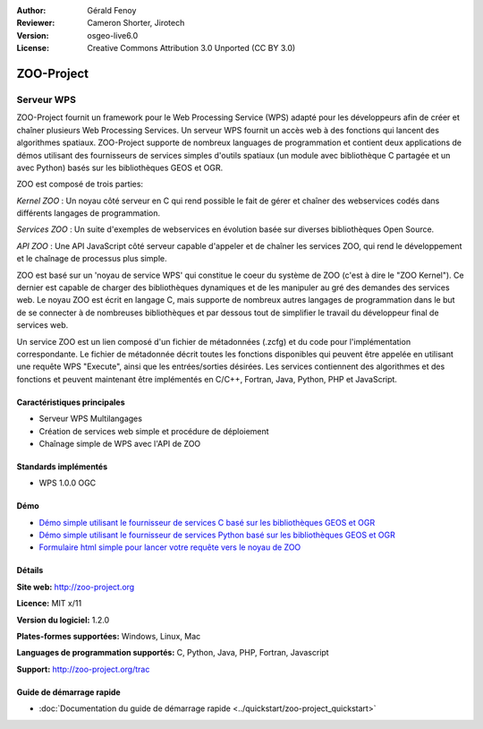 :Author: Gérald Fenoy
:Reviewer: Cameron Shorter, Jirotech
:Version: osgeo-live6.0
:License: Creative Commons Attribution 3.0 Unported (CC BY 3.0)

.. image:: /images/project_logos/logo-Zoo.png
  :alt: Logo du projet
  :align: right
  :target: http://zoo-project.org/

.. image:: /images/logos/OSGeo_community.png
  :scale: 100
  :alt: OSGeo Community Project
  :align: right
  :target: http://www.osgeo.org


ZOO-Project
================================================================================

Serveur WPS
~~~~~~~~~~~~~~~~~~~~~~~~~~~~~~~~~~~~~~~~~~~~~~~~~~~~~~~~~~~~~~~~~~~~~~~~~~~~~~~~

ZOO-Project fournit un framework pour le Web Processing Service (WPS) adapté 
pour les développeurs afin de créer et chaîner plusieurs Web Processing Services.
Un serveur WPS fournit un accès web à des fonctions qui lancent des algorithmes 
spatiaux.
ZOO-Project supporte de nombreux languages de programmation et contient deux 
applications de démos utilisant des fournisseurs de services simples d'outils 
spatiaux (un module avec bibliothèque C partagée et un avec Python)
basés sur les bibliothèques GEOS et OGR.

ZOO est composé de trois parties:

.. image:: /images/projects/zoo-project/zoo-project-demo-2.png
  :scale: 40 %
  :alt: Capture d'écran ZOO
  :align: right

*Kernel ZOO* : Un noyau côté serveur en C qui rend possible le fait de 
gérer et chaîner des webservices codés dans différents langages de programmation. 

*Services ZOO* : Un suite d'exemples de webservices en évolution basée sur  
diverses bibliothèques Open Source.

*API ZOO* : Une API JavaScript côté serveur capable d'appeler et de chaîner 
les services ZOO, qui rend le développement et le chaînage de processus plus 
simple. 

ZOO est basé sur un 'noyau de service WPS' qui constitue le coeur du système 
de ZOO (c'est à dire le "ZOO Kernel"). Ce dernier est capable de charger des 
bibliothèques dynamiques et de les manipuler au gré des demandes des services 
web. Le noyau ZOO est écrit en langage C, mais supporte de nombreux autres 
langages de programmation dans le but de se connecter à de nombreuses 
bibliothèques et par dessous tout de simplifier le travail du développeur 
final de services web.

Un service ZOO est un lien composé d'un fichier de métadonnées (.zcfg) et du 
code pour l'implémentation correspondante. Le fichier de métadonnée décrit 
toutes les fonctions disponibles qui peuvent être appelée en utilisant une 
requête WPS "Execute", ainsi que les entrées/sorties désirées. Les services 
contiennent des algorithmes et des fonctions et peuvent maintenant être 
implémentés en C/C++, Fortran, Java, Python, PHP et JavaScript. 

Caractéristiques principales
--------------------------------------------------------------------------------

* Serveur WPS Multilangages
* Création de services web simple et procédure de déploiement
* Chaînage simple de WPS avec l'API de ZOO

Standards implémentés
--------------------------------------------------------------------------------

* WPS 1.0.0 OGC 

Démo
--------------------------------------------------------------------------------

* `Démo simple utilisant le fournisseur de services C basé sur les bibliothèques GEOS et OGR <http://localhost/zoo-demo/spatialtools.html>`_
* `Démo simple utilisant le fournisseur de services Python basé sur les bibliothèques GEOS et OGR <http://localhost/zoo-demo/spatialtools-py.html>`_
* `Formulaire html simple pour lancer votre requête vers le noyau de ZOO <http://localhost/zoo-demo/spatialtools.html>`_


Détails
--------------------------------------------------------------------------------

**Site web:** http://zoo-project.org

**Licence:** MIT x/11

**Version du logiciel:** 1.2.0

**Plates-formes supportées:** Windows, Linux, Mac

**Languages de programmation supportés:** C, Python, Java, PHP, Fortran, Javascript

**Support:** http://zoo-project.org/trac


Guide de démarrage rapide
--------------------------------------------------------------------------------

* :doc:`Documentation du guide de démarrage rapide <../quickstart/zoo-project_quickstart>`


